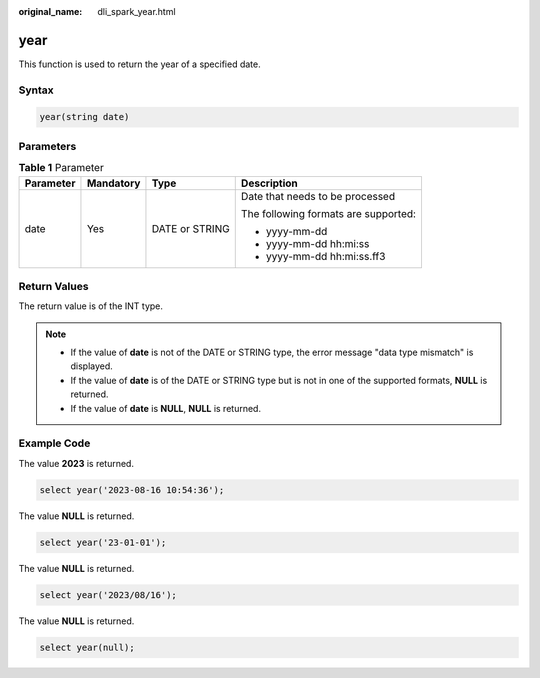 :original_name: dli_spark_year.html

.. _dli_spark_year:

year
====

This function is used to return the year of a specified date.

Syntax
------

.. code-block::

   year(string date)

Parameters
----------

.. table:: **Table 1** Parameter

   +-----------------+-----------------+-----------------+--------------------------------------+
   | Parameter       | Mandatory       | Type            | Description                          |
   +=================+=================+=================+======================================+
   | date            | Yes             | DATE or STRING  | Date that needs to be processed      |
   |                 |                 |                 |                                      |
   |                 |                 |                 | The following formats are supported: |
   |                 |                 |                 |                                      |
   |                 |                 |                 | -  yyyy-mm-dd                        |
   |                 |                 |                 | -  yyyy-mm-dd hh:mi:ss               |
   |                 |                 |                 | -  yyyy-mm-dd hh:mi:ss.ff3           |
   +-----------------+-----------------+-----------------+--------------------------------------+

Return Values
-------------

The return value is of the INT type.

.. note::

   -  If the value of **date** is not of the DATE or STRING type, the error message "data type mismatch" is displayed.
   -  If the value of **date** is of the DATE or STRING type but is not in one of the supported formats, **NULL** is returned.
   -  If the value of **date** is **NULL**, **NULL** is returned.

Example Code
------------

The value **2023** is returned.

.. code-block::

    select year('2023-08-16 10:54:36');

The value **NULL** is returned.

.. code-block::

    select year('23-01-01');

The value **NULL** is returned.

.. code-block::

    select year('2023/08/16');

The value **NULL** is returned.

.. code-block::

    select year(null);
